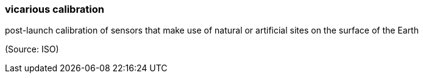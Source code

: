 === vicarious calibration

post-launch calibration of sensors that make use of natural or artificial sites on the surface of the Earth

(Source: ISO)

